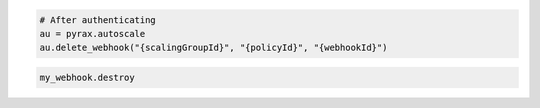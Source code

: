 .. code-block:: csharp

.. code-block:: java

.. code-block:: javascript

.. code-block:: php

.. code-block:: python

    # After authenticating
    au = pyrax.autoscale
    au.delete_webhook("{scalingGroupId}", "{policyId}", "{webhookId}")

.. code-block:: ruby

  my_webhook.destroy
